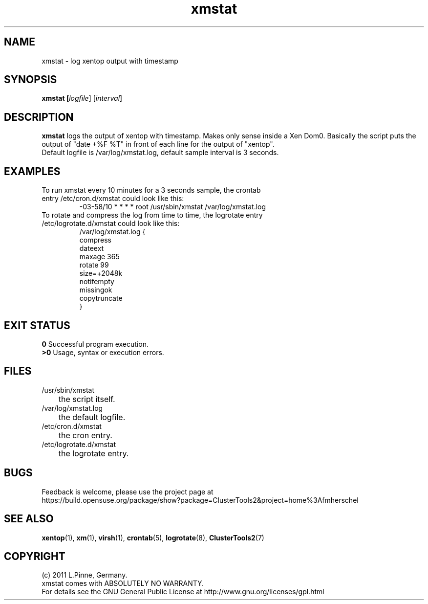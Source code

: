 .TH xmstat 8 "22 Sep 2011" "" "ClusterTools2"
.\"
.SH NAME
xmstat \- log xentop output with timestamp
.\"
.SH SYNOPSIS
.B xmstat [\fIlogfile\fR] [\fIinterval\fR]
.\"
.SH DESCRIPTION
\fBxmstat\fP logs the output of xentop with timestamp.
Makes only sense inside a Xen Dom0. 
Basically the script puts the output of "date +%F %T" in front of each line for the output of "xentop".
.br
Default logfile is /var/log/xmstat.log, default sample interval is 3 seconds.
.\"
.SH EXAMPLES
.TP
To run xmstat every 10 minutes for a 3 seconds sample, the crontab entry /etc/cron.d/xmstat could look like this:
.br
-03-58/10 * * * * root /usr/sbin/xmstat /var/log/xmstat.log
.TP
To rotate and compress the log from time to time, the logrotate entry /etc/logrotate.d/xmstat could look like this:
.br
/var/log/xmstat.log {
    compress
    dateext
    maxage 365
    rotate 99
    size=+2048k
    notifempty
    missingok
    copytruncate
.br
}
.\"
.SH EXIT STATUS
.B 0
Successful program execution.
.br
.B >0 
Usage, syntax or execution errors.
.\"
.SH FILES
.TP
/usr/sbin/xmstat
	the script itself.
.TP
/var/log/xmstat.log
	the default logfile.
.TP
/etc/cron.d/xmstat
	the cron entry.
.TP
/etc/logrotate.d/xmstat
	the logrotate entry.
.\"
.SH BUGS
Feedback is welcome, please use the project page at
.br
https://build.opensuse.org/package/show?package=ClusterTools2&project=home%3Afmherschel
.\"
.SH SEE ALSO
\fBxentop\fP(1),  \fBxm\fP(1), \fBvirsh\fP(1), \fBcrontab\fP(5), \fBlogrotate\fP(8), \fBClusterTools2\fP(7)
.\"
.\"
.SH COPYRIGHT
(c) 2011 L.Pinne, Germany.
.br
xmstat comes with ABSOLUTELY NO WARRANTY.
.br
For details see the GNU General Public License at
http://www.gnu.org/licenses/gpl.html
.\"

